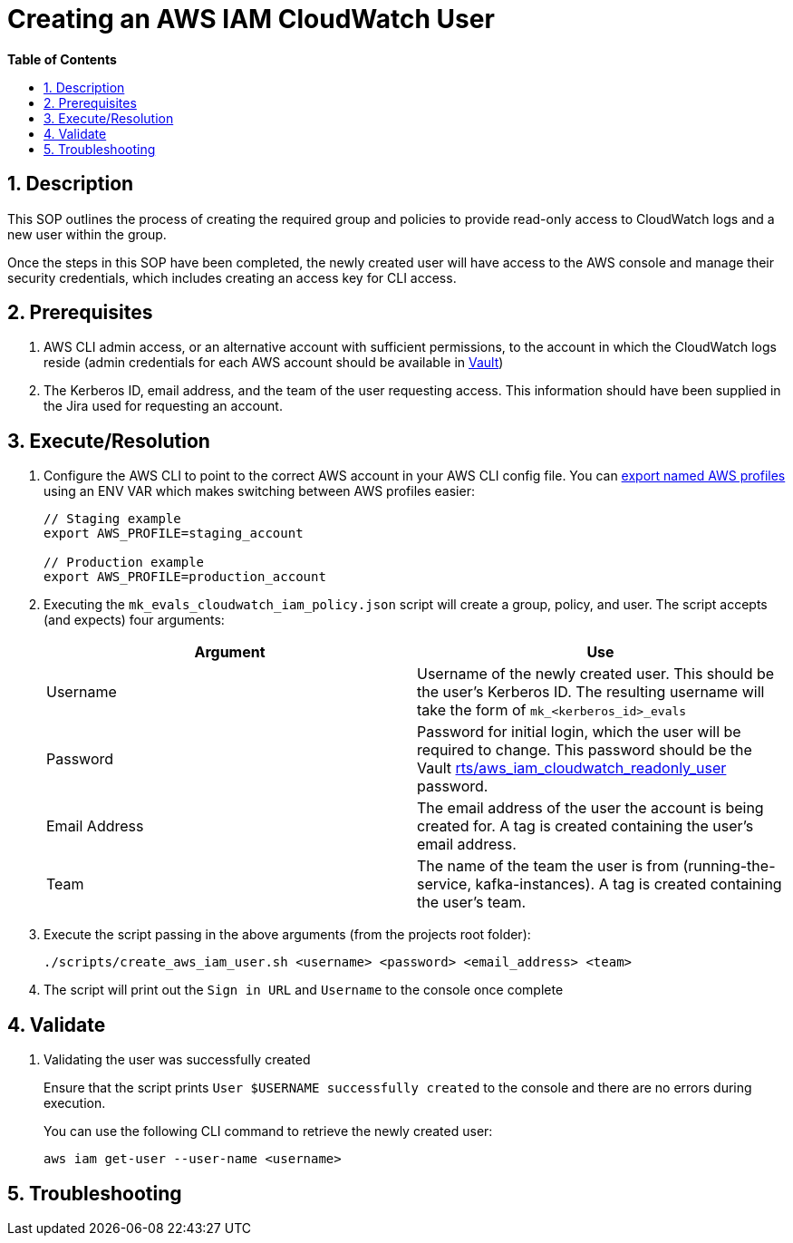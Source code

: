 
// begin header
ifdef::env-github[]
:tip-caption: :bulb:
:note-caption: :information_source:
:important-caption: :heavy_exclamation_mark:
:caution-caption: :fire:
:warning-caption: :warning:
endif::[]
:numbered:
:toc: macro
:toc-title: pass:[<b>Table of Contents</b>]
= Creating an AWS IAM CloudWatch User

toc::[]

== Description
This SOP outlines the process of creating the required group and policies to provide read-only access to CloudWatch logs and a new user within the group.

Once the steps in this SOP have been completed, the newly created user will have access to the AWS console and manage their security credentials, which includes creating an access key for CLI access.

== Prerequisites
1. AWS CLI admin access, or an alternative account with sufficient permissions, to the account in which the CloudWatch logs reside (admin credentials for each AWS account should be available in https://vault.devshift.net/ui[Vault])
2. The Kerberos ID, email address, and the team of the user requesting access. This information should have been supplied in the Jira used for requesting an account.

== Execute/Resolution
1. Configure the AWS CLI to point to the correct AWS account in your AWS CLI config file. You can https://docs.aws.amazon.com/cli/latest/userguide/cli-configure-profiles.html[export named AWS profiles] using an ENV VAR which makes switching between AWS profiles easier:
+
----
// Staging example
export AWS_PROFILE=staging_account

// Production example
export AWS_PROFILE=production_account
----
2. Executing the `mk_evals_cloudwatch_iam_policy.json` script will create a group, policy, and user. The script accepts (and expects) four arguments:
+
|===
|Argument | Use

|Username
|Username of the newly created user. This should be the user's Kerberos ID. The resulting username will take the form of `mk_<kerberos_id>_evals`

|Password
|Password for initial login, which the user will be required to change. This password should be the Vault https://vault.devshift.net/ui/vault/secrets/managed-services/show/rts/aws_iam_cloudwatch_readonly_user[rts/aws_iam_cloudwatch_readonly_user] password.

|Email Address
|The email address of the user the account is being created for. A tag is created containing the user's email address.

|Team
|The name of the team the user is from (running-the-service, kafka-instances). A tag is created containing the user's team.
|===
+
2. Execute the script passing in the above arguments (from the projects root folder):
+
----
./scripts/create_aws_iam_user.sh <username> <password> <email_address> <team>
----
+
3. The script will print out the `Sign in URL` and `Username` to the console once complete

== Validate
1. Validating the user was successfully created
+
Ensure that the script prints `User $USERNAME successfully created` to the console and there are no errors during execution.
+
You can use the following CLI command to retrieve the newly created user:
+
----
aws iam get-user --user-name <username>
----

== Troubleshooting

